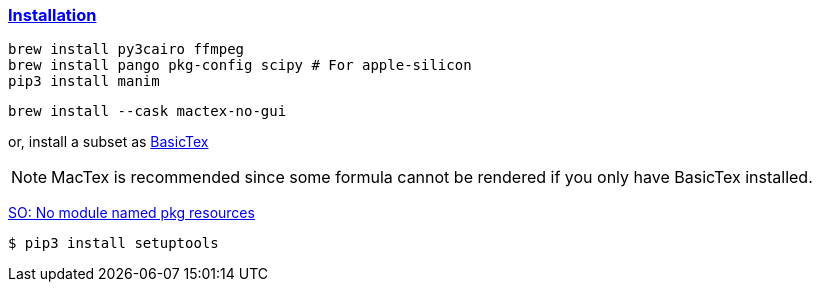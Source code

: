 

=== https://docs.manim.community/en/stable/installation/macos.html[Installation]

[source,shell]
----
brew install py3cairo ffmpeg
brew install pango pkg-config scipy # For apple-silicon
pip3 install manim
----

[source,shell]
----
brew install --cask mactex-no-gui
----

or, install a subset as https://www.tug.org/mactex/morepackages.html[BasicTex]

[NOTE]
====
MacTex is recommended since some formula cannot be rendered if you only have BasicTex installed.
====


https://stackoverflow.com/questions/7446187/no-module-named-pkg-resources[SO: No module named pkg resources]

[source,shell]
----
$ pip3 install setuptools
----

